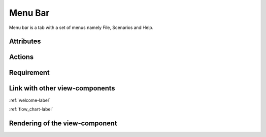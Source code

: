 .. _menu_bar-label:

Menu Bar
--------

Menu bar is a tab with a set of menus namely File, Scenarios and Help.

Attributes
^^^^^^^^^^

Actions
^^^^^^^

Requirement
^^^^^^^^^^^

Link with other view-components
^^^^^^^^^^^^^^^^^^^^^^^^^^^^^^^

:ref:`welcome-label`

:ref:`flow_chart-label`

Rendering of the view-component
^^^^^^^^^^^^^^^^^^^^^^^^^^^^^^^
